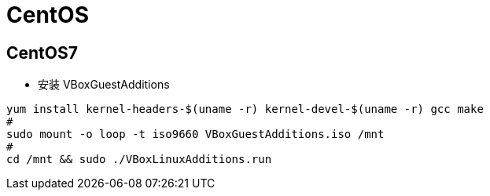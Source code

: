 = CentOS

== CentOS7

* 安装 VBoxGuestAdditions 
```bash
yum install kernel-headers-$(uname -r) kernel-devel-$(uname -r) gcc make
#
sudo mount -o loop -t iso9660 VBoxGuestAdditions.iso /mnt
#
cd /mnt && sudo ./VBoxLinuxAdditions.run
```